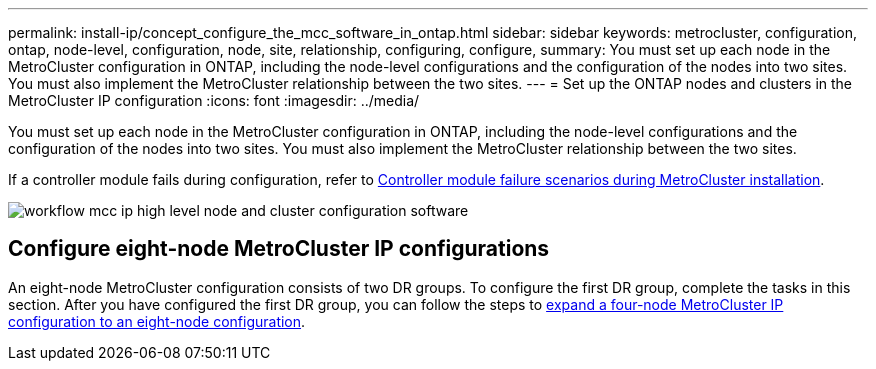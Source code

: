 ---
permalink: install-ip/concept_configure_the_mcc_software_in_ontap.html
sidebar: sidebar
keywords: metrocluster, configuration, ontap, node-level, configuration, node, site, relationship, configuring, configure,
summary: You must set up each node in the MetroCluster configuration in ONTAP, including the node-level configurations and the configuration of the nodes into two sites. You must also implement the MetroCluster relationship between the two sites.
---
= Set up the ONTAP nodes and clusters in the MetroCluster IP configuration
:icons: font
:imagesdir: ../media/

[.lead]
You must set up each node in the MetroCluster configuration in ONTAP, including the node-level configurations and the configuration of the nodes into two sites. You must also implement the MetroCluster relationship between the two sites.

If a controller module fails during configuration, refer to link:../disaster-recovery/concept_choosing_the_correct_recovery_procedure_parent_concept.html#controller-module-failure-scenarios-during-metrocluster-installation[Controller module failure scenarios during  MetroCluster installation].

image::../media/workflow_mcc_ip_high_level_node_and_cluster_configuration_software.svg[]


== Configure eight-node MetroCluster IP configurations

An eight-node MetroCluster configuration consists of two DR groups. To configure the first DR group, complete the tasks in this section. After you have configured the first DR group, you can follow the steps to link:../upgrade/task_expand_a_four_node_mcc_ip_configuration.html[expand a four-node MetroCluster IP configuration to an eight-node configuration]. 

// 2023-JAN-20, BURT 1496296
